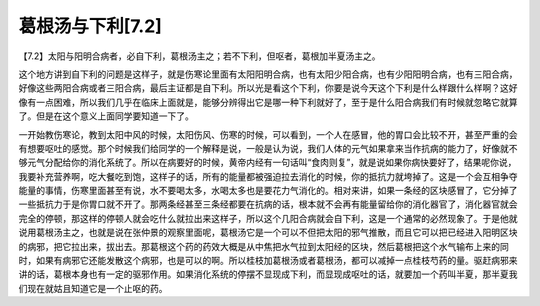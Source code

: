 葛根汤与下利[7.2]
====================

【7.2】太阳与阳明合病者，必自下利，葛根汤主之；若不下利，但呕者，葛根加半夏汤主之。

这个地方讲到自下利的问题是这样子，就是伤寒论里面有太阳阳明合病，也有太阳少阳合病，也有少阳阳明合病，也有三阳合病，好像这些两阳合病或者三阳合病，最后主证都是自下利。所以光是看这个下利，你要是说今天这个下利是什么样跟什么样啊？这好像有一点困难，所以我们几乎在临床上面就是，能够分辨得出它是哪一种下利就好了，至于是什么阳合病我们有时候就忽略它就算了。但是在这个意义上面同学要知道一下了。

一开始教伤寒论，教到太阳中风的时候，太阳伤风、伤寒的时候，可以看到，一个人在感冒，他的胃口会比较不开，甚至严重的会有想要呕吐的感觉。那个时候我们给同学的一个解释是说，一般是认为说，我们人体的元气如果拿来当作抗病的能力了，好像就不够元气分配给你的消化系统了。所以在病要好的时候，黄帝内经有一句话叫“食肉则复”，就是说如果你病快要好了，结果呢你说，我要补充营养啊，吃大餐吃到饱，这样子的话，所有的能量都被强迫拉去消化的时候，你的抵抗力就垮掉了。这是一个会互相争夺能量的事情，伤寒里面甚至有说，水不要喝太多，水喝太多也是要花力气消化的。相对来讲，如果一条经的区块感冒了，它分掉了一些抵抗力于是你胃口就不开了。那两条经甚至三条经都要在抗病的话，根本就不会再有能量留给你的消化器官了，消化器官就会完全的停顿，那这样的停顿人就会吃什么就拉出来这样子，所以这个几阳合病就会自下利，这是一个通常的必然现象了。于是他就说用葛根汤主之，也就是说在张仲景的观察里面呢，葛根汤它是一个可以不但把太阳的邪气推散，而且它可以把已经进入阳明区块的病邪，把它拉出来，拔出去。那葛根这个药的药效大概是从中焦把水气拉到太阳经的区块，然后葛根把这个水气输布上来的同时，如果有病邪它还能发散这个病邪，也是可以的啊。所以桂枝加葛根汤或者葛根汤，都可以减掉一点桂枝芍药的量。驱赶病邪来讲的话，葛根本身也有一定的驱邪作用。如果消化系统的停摆不显现成下利，而显现成呕吐的话，就要加一个药叫半夏，那半夏我们现在就姑且知道它是一个止呕的药。
